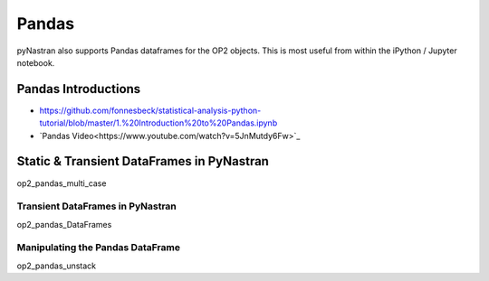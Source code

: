 .. Most of this will probably need to be re-done

######
Pandas
######

pyNastran also supports Pandas dataframes for the OP2 objects. This is most useful from within the iPython / Jupyter notebook.

Pandas Introductions
********************

- https://github.com/fonnesbeck/statistical-analysis-python-tutorial/blob/master/1.%20Introduction%20to%20Pandas.ipynb
- `Pandas Video<https://www.youtube.com/watch?v=5JnMutdy6Fw>`_

.. _alink: https://www.youtube.com/watch?v=5JnMutdy6Fw


Static & Transient DataFrames in PyNastran
******************************************
.. https://github.com/SteveDoyle2/pyNastran/tree/master/docs/quick_start/demo/op2_pandas_multi_case.ipynb

op2_pandas_multi_case

Transient DataFrames in PyNastran
==================================
.. https://github.com/SteveDoyle2/pyNastran/tree/master/docs/quick_start/demo/op2_pandas_DataFrames.ipynb

op2_pandas_DataFrames

Manipulating the Pandas DataFrame
=================================
.. https://github.com/SteveDoyle2/pyNastran/tree/master/docs/quick_start/demo/op2_pandas_unstack.ipynb

op2_pandas_unstack
